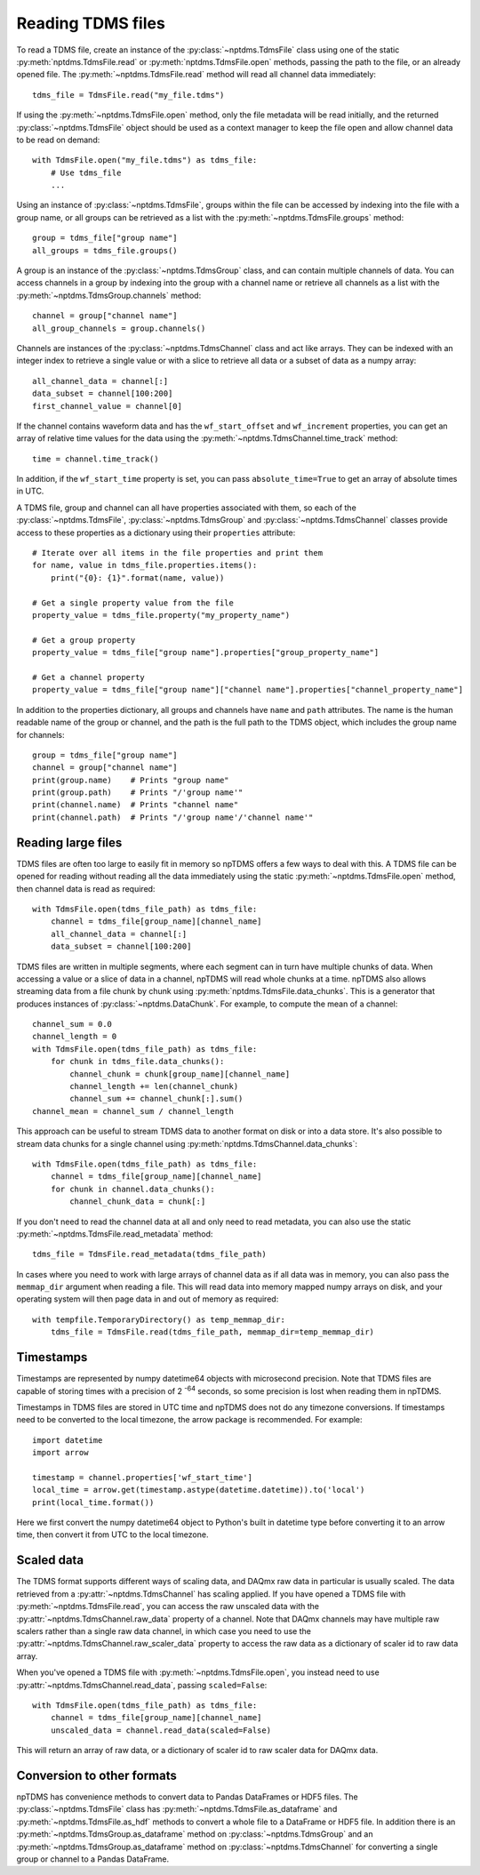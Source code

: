 Reading TDMS files
==================

To read a TDMS file, create an instance of the :py:class:`~nptdms.TdmsFile`
class using one of the static :py:meth:`nptdms.TdmsFile.read` or :py:meth:`nptdms.TdmsFile.open` methods,
passing the path to the file, or an already opened file.
The :py:meth:`~nptdms.TdmsFile.read` method will read all channel data immediately::

    tdms_file = TdmsFile.read("my_file.tdms")

If using the :py:meth:`~nptdms.TdmsFile.open` method, only the file metadata will be read initially,
and the returned :py:class:`~nptdms.TdmsFile` object should be used as a context manager to keep
the file open and allow channel data to be read on demand::

    with TdmsFile.open("my_file.tdms") as tdms_file:
        # Use tdms_file
        ...

Using an instance of :py:class:`~nptdms.TdmsFile`, groups within the file
can be accessed by indexing into the file with a group name, or all groups
can be retrieved as a list with the :py:meth:`~nptdms.TdmsFile.groups` method::

    group = tdms_file["group name"]
    all_groups = tdms_file.groups()

A group is an instance of the :py:class:`~nptdms.TdmsGroup` class,
and can contain multiple channels of data.
You can access channels in a group by indexing into the group with a channel name
or retrieve all channels as a list with the :py:meth:`~nptdms.TdmsGroup.channels` method::

    channel = group["channel name"]
    all_group_channels = group.channels()

Channels are instances of the :py:class:`~nptdms.TdmsChannel` class
and act like arrays. They can be indexed with an integer index to retrieve
a single value or with a slice to retrieve all data or a subset of data
as a numpy array::

    all_channel_data = channel[:]
    data_subset = channel[100:200]
    first_channel_value = channel[0]

If the channel contains waveform data and has the ``wf_start_offset`` and ``wf_increment``
properties, you can get an array of relative time values for the data using the
:py:meth:`~nptdms.TdmsChannel.time_track` method::

    time = channel.time_track()

In addition, if the ``wf_start_time`` property is set,
you can pass ``absolute_time=True`` to get an array of absolute times in UTC.

A TDMS file, group and channel can all have properties associated with them, so each of the
:py:class:`~nptdms.TdmsFile`, :py:class:`~nptdms.TdmsGroup` and :py:class:`~nptdms.TdmsChannel`
classes provide access to these properties as a dictionary using their ``properties`` attribute::

    # Iterate over all items in the file properties and print them
    for name, value in tdms_file.properties.items():
        print("{0}: {1}".format(name, value))

    # Get a single property value from the file
    property_value = tdms_file.property("my_property_name")

    # Get a group property
    property_value = tdms_file["group name"].properties["group_property_name"]

    # Get a channel property
    property_value = tdms_file["group name"]["channel name"].properties["channel_property_name"]

In addition to the properties dictionary,
all groups and channels have ``name`` and ``path`` attributes.
The name is the human readable name of the group or channel, and the path
is the full path to the TDMS object, which includes the group name for channels::

    group = tdms_file["group name"]
    channel = group["channel name"]
    print(group.name)    # Prints "group name"
    print(group.path)    # Prints "/'group name'"
    print(channel.name)  # Prints "channel name"
    print(channel.path)  # Prints "/'group name'/'channel name'"

Reading large files
-------------------

TDMS files are often too large to easily fit in memory so npTDMS offers a few ways to deal with this.
A TDMS file can be opened for reading without reading all the data immediately
using the static :py:meth:`~nptdms.TdmsFile.open` method,
then channel data is read as required::

    with TdmsFile.open(tdms_file_path) as tdms_file:
        channel = tdms_file[group_name][channel_name]
        all_channel_data = channel[:]
        data_subset = channel[100:200]

TDMS files are written in multiple segments, where each segment can in turn have
multiple chunks of data.
When accessing a value or a slice of data in a channel, npTDMS will read whole chunks at a time.
npTDMS also allows streaming data from a file chunk by chunk using
:py:meth:`nptdms.TdmsFile.data_chunks`. This is a generator that produces instances of
:py:class:`~nptdms.DataChunk`.
For example, to compute the mean of a channel::

    channel_sum = 0.0
    channel_length = 0
    with TdmsFile.open(tdms_file_path) as tdms_file:
        for chunk in tdms_file.data_chunks():
            channel_chunk = chunk[group_name][channel_name]
            channel_length += len(channel_chunk)
            channel_sum += channel_chunk[:].sum()
    channel_mean = channel_sum / channel_length

This approach can be useful to stream TDMS data to another format on disk or into a data store.
It's also possible to stream data chunks for a single channel using :py:meth:`nptdms.TdmsChannel.data_chunks`::

    with TdmsFile.open(tdms_file_path) as tdms_file:
        channel = tdms_file[group_name][channel_name]
        for chunk in channel.data_chunks():
            channel_chunk_data = chunk[:]

If you don't need to read the channel data at all and only need to read metadata, you can
also use the static :py:meth:`~nptdms.TdmsFile.read_metadata` method::

    tdms_file = TdmsFile.read_metadata(tdms_file_path)

In cases where you need to work with large arrays of channel data as if all data was in memory,
you can also pass the ``memmap_dir`` argument when reading a file.
This will read data into memory mapped numpy arrays on disk,
and your operating system will then page data in and out of memory as required::

    with tempfile.TemporaryDirectory() as temp_memmap_dir:
        tdms_file = TdmsFile.read(tdms_file_path, memmap_dir=temp_memmap_dir)

Timestamps
----------

Timestamps are represented by numpy datetime64 objects with microsecond precision.
Note that TDMS files are capable of storing times with a precision of 2 :sup:`-64` seconds,
so some precision is lost when reading them in npTDMS.

Timestamps in TDMS files are stored in UTC time and npTDMS does not do any timezone conversions.
If timestamps need to be converted to the local timezone,
the arrow package is recommended. For example::

    import datetime
    import arrow

    timestamp = channel.properties['wf_start_time']
    local_time = arrow.get(timestamp.astype(datetime.datetime)).to('local')
    print(local_time.format())

Here we first convert the numpy datetime64 object to Python's built in datetime type before converting it to an arrow time,
then convert it from UTC to the local timezone.

Scaled data
-----------

The TDMS format supports different ways of scaling data, and DAQmx raw data in particular is usually scaled.
The data retrieved from a :py:attr:`~nptdms.TdmsChannel` has scaling applied.
If you have opened a TDMS file with :py:meth:`~nptdms.TdmsFile.read`,
you can access the raw unscaled data with the :py:attr:`~nptdms.TdmsChannel.raw_data` property of a channel.
Note that DAQmx channels may have multiple raw scalers rather than a single raw data channel,
in which case you need to use the :py:attr:`~nptdms.TdmsChannel.raw_scaler_data`
property to access the raw data as a dictionary of scaler id to raw data array.

When you've opened a TDMS file with :py:meth:`~nptdms.TdmsFile.open`, you instead need to use
:py:attr:`~nptdms.TdmsChannel.read_data`, passing ``scaled=False``::

    with TdmsFile.open(tdms_file_path) as tdms_file:
        channel = tdms_file[group_name][channel_name]
        unscaled_data = channel.read_data(scaled=False)

This will return an array of raw data, or a dictionary of scaler id to raw scaler data for DAQmx data.

Conversion to other formats
---------------------------

npTDMS has convenience methods to convert data to Pandas DataFrames or HDF5 files.
The :py:class:`~nptdms.TdmsFile` class has :py:meth:`~nptdms.TdmsFile.as_dataframe` and
:py:meth:`~nptdms.TdmsFile.as_hdf` methods to convert a whole file to a DataFrame or HDF5 file.
In addition there is an :py:meth:`~nptdms.TdmsGroup.as_dataframe` method on :py:class:`~nptdms.TdmsGroup`
and an :py:meth:`~nptdms.TdmsGroup.as_dataframe` method on :py:class:`~nptdms.TdmsChannel`
for converting a single group or channel to a Pandas DataFrame.
